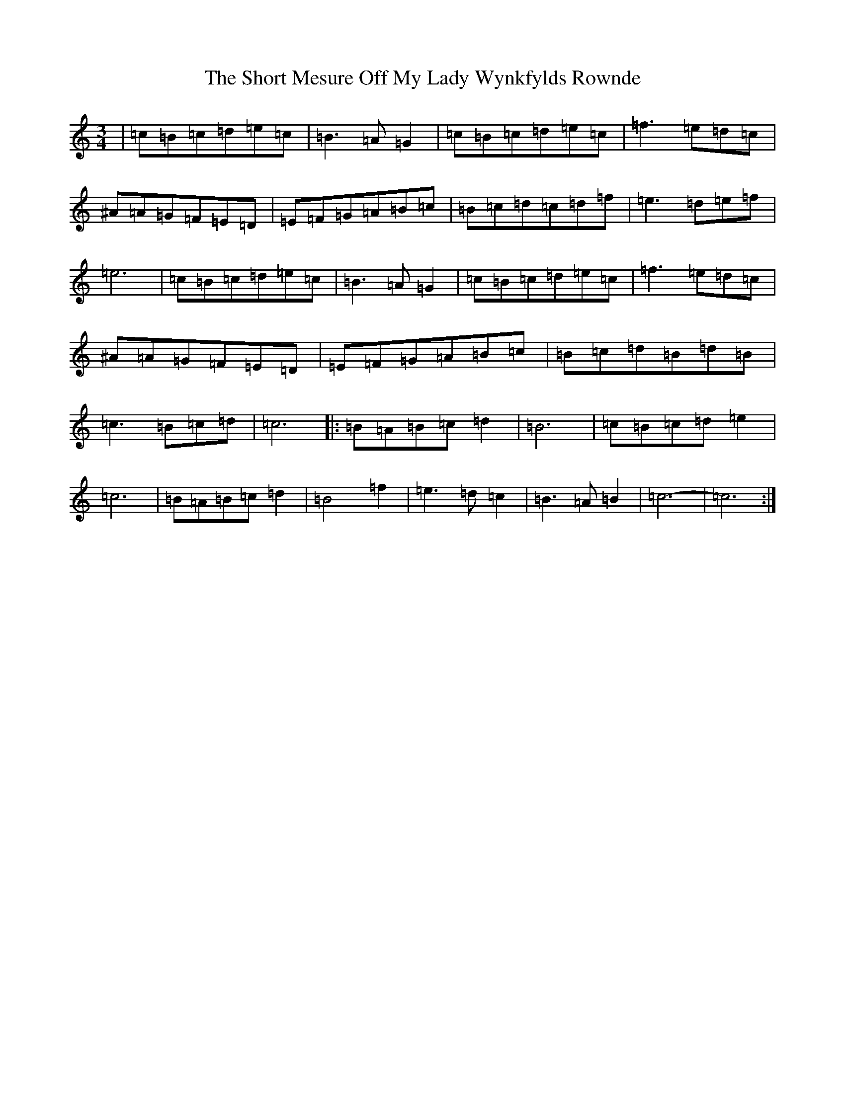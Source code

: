 X: 19390
T: Short Mesure Off My Lady Wynkfylds Rownde, The
S: https://thesession.org/tunes/11557#setting11557
Z: C Major
R: waltz
M: 3/4
L: 1/8
K: C Major
|=c=B=c=d=e=c|=B3=A=G2|=c=B=c=d=e=c|=f3=e=d=c|^A=A=G=F=E=D|=E=F=G=A=B=c|=B=c=d=c=d=f|=e3=d=e=f|=e6|=c=B=c=d=e=c|=B3=A=G2|=c=B=c=d=e=c|=f3=e=d=c|^A=A=G=F=E=D|=E=F=G=A=B=c|=B=c=d=B=d=B|=c3=B=c=d|=c6|:=B=A=B=c=d2|=B6|=c=B=c=d=e2|=c6|=B=A=B=c=d2|=B4=f2|=e3=d=c2|=B3=A=B2|=c6-|=c6:|